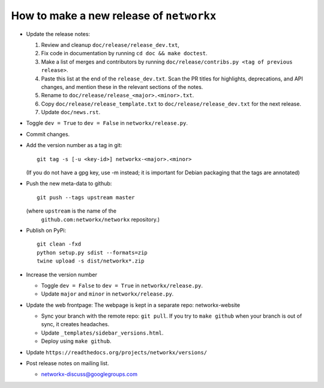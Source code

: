 How to make a new release of ``networkx``
=========================================

- Update the release notes:

  1. Review and cleanup ``doc/release/release_dev.txt``,

  2. Fix code in documentation by running
     ``cd doc && make doctest``.

  3. Make a list of merges and contributors by running
     ``doc/release/contribs.py <tag of previous release>``.

  4. Paste this list at the end of the ``release_dev.txt``. Scan the PR titles
     for highlights, deprecations, and API changes, and mention these in the
     relevant sections of the notes.

  5. Rename to ``doc/release/release_<major>.<minor>.txt``.

  6. Copy ``doc/release/release_template.txt`` to
     ``doc/release/release_dev.txt`` for the next release.

  7. Update ``doc/news.rst``.

- Toggle ``dev = True`` to ``dev = False`` in ``networkx/release.py``.

- Commit changes.

- Add the version number as a tag in git::

   git tag -s [-u <key-id>] networkx-<major>.<minor>

  (If you do not have a gpg key, use -m instead; it is important for
  Debian packaging that the tags are annotated)

- Push the new meta-data to github::

   git push --tags upstream master

  (where ``upstream`` is the name of the
   ``github.com:networkx/networkx`` repository.)

- Publish on PyPi::

   git clean -fxd
   python setup.py sdist --formats=zip
   twine upload -s dist/networkx*.zip

- Increase the version number

  - Toggle ``dev = False`` to ``dev = True`` in ``networkx/release.py``.
  - Update ``major`` and ``minor`` in ``networkx/release.py``.

- Update the web frontpage:
  The webpage is kept in a separate repo: networkx-website

  - Sync your branch with the remote repo: ``git pull``.
    If you try to ``make github`` when your branch is out of sync, it
    creates headaches.
  - Update ``_templates/sidebar_versions.html``.
  - Deploy using ``make github``.

- Update ``https://readthedocs.org/projects/networkx/versions/``

- Post release notes on mailing list.

  - networkx-discuss@googlegroups.com
